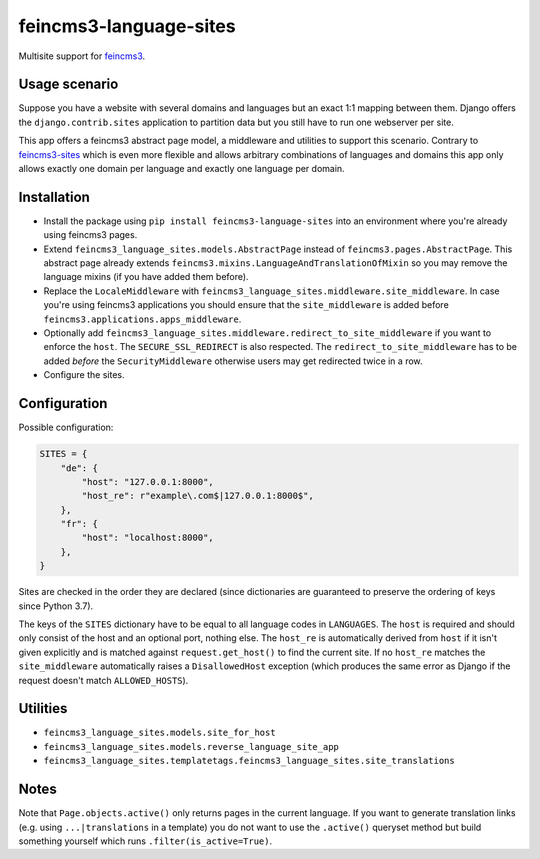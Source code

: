 =======================
feincms3-language-sites
=======================

.. image:: https://github.com/matthiask/feincms3-language-sites/workflows/Tests/badge.svg
    :target: https://github.com/matthiask/feincms3-language-sites/
    :alt: CI Status

Multisite support for `feincms3 <https://feincms3.readthedocs.io>`_.


Usage scenario
==============

Suppose you have a website with several domains and languages but an exact 1:1
mapping between them. Django offers the ``django.contrib.sites`` application to
partition data but you still have to run one webserver per site.

This app offers a feincms3 abstract page model, a middleware and utilities to
support this scenario. Contrary to `feincms3-sites
<https://github.com/matthiask/feincms3-sites>`__ which is even more flexible
and allows arbitrary combinations of languages and domains this app only allows
exactly one domain per language and exactly one language per domain.


Installation
============

* Install the package using ``pip install feincms3-language-sites`` into an
  environment where you're already using feincms3 pages.
* Extend ``feincms3_language_sites.models.AbstractPage`` instead of
  ``feincms3.pages.AbstractPage``. This abstract page already extends
  ``feincms3.mixins.LanguageAndTranslationOfMixin`` so you may remove the
  language mixins (if you have added them before).
* Replace the ``LocaleMiddleware`` with
  ``feincms3_language_sites.middleware.site_middleware``. In case you're using
  feincms3 applications you should ensure that the ``site_middleware`` is added
  before ``feincms3.applications.apps_middleware``.
* Optionally add
  ``feincms3_language_sites.middleware.redirect_to_site_middleware`` if you
  want to enforce the ``host``. The ``SECURE_SSL_REDIRECT`` is also respected.
  The ``redirect_to_site_middleware`` has to be added *before* the
  ``SecurityMiddleware`` otherwise users may get redirected twice in a row.
* Configure the sites.


Configuration
=============

Possible configuration:

.. code-block:: python

    SITES = {
        "de": {
            "host": "127.0.0.1:8000",
            "host_re": r"example\.com$|127.0.0.1:8000$",
        },
        "fr": {
            "host": "localhost:8000",
        },
    }

Sites are checked in the order they are declared (since dictionaries are
guaranteed to preserve the ordering of keys since Python 3.7).

The keys of the ``SITES`` dictionary have to be equal to all language codes in
``LANGUAGES``. The ``host`` is required and should only consist of the host and
an optional port, nothing else. The ``host_re`` is automatically derived from
``host`` if it isn't given explicitly and is matched against
``request.get_host()`` to find the current site. If no ``host_re`` matches the
``site_middleware`` automatically raises a ``DisallowedHost`` exception (which
produces the same error as Django if the request doesn't match
``ALLOWED_HOSTS``).


Utilities
=========

* ``feincms3_language_sites.models.site_for_host``
* ``feincms3_language_sites.models.reverse_language_site_app``
* ``feincms3_language_sites.templatetags.feincms3_language_sites.site_translations``


Notes
=====

Note that ``Page.objects.active()`` only returns pages in the current language.
If you want to generate translation links (e.g. using ``...|translations`` in a
template) you do not want to use the ``.active()`` queryset method but build
something yourself which runs ``.filter(is_active=True)``.
